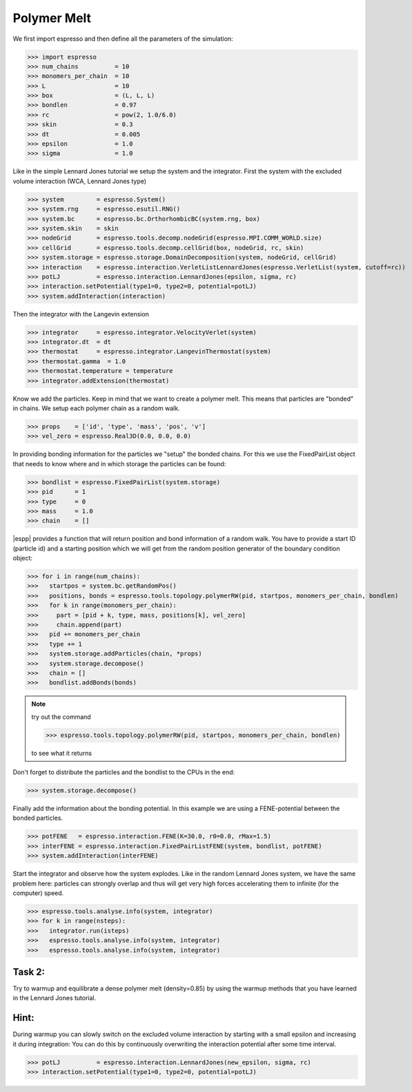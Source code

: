 Polymer Melt
============




We first import espresso and then define all the parameters of the simulation:

>>> import espresso
>>> num_chains          = 10
>>> monomers_per_chain  = 10
>>> L                   = 10
>>> box                 = (L, L, L)
>>> bondlen             = 0.97
>>> rc                  = pow(2, 1.0/6.0)
>>> skin                = 0.3
>>> dt                  = 0.005
>>> epsilon             = 1.0
>>> sigma               = 1.0

Like in the simple Lennard Jones tutorial we setup the system and the integrator.
First the system with the excluded volume interaction (WCA, Lennard Jones type)

>>> system         = espresso.System()
>>> system.rng     = espresso.esutil.RNG()
>>> system.bc      = espresso.bc.OrthorhombicBC(system.rng, box)
>>> system.skin    = skin
>>> nodeGrid       = espresso.tools.decomp.nodeGrid(espresso.MPI.COMM_WORLD.size)
>>> cellGrid       = espresso.tools.decomp.cellGrid(box, nodeGrid, rc, skin)
>>> system.storage = espresso.storage.DomainDecomposition(system, nodeGrid, cellGrid)
>>> interaction    = espresso.interaction.VerletListLennardJones(espresso.VerletList(system, cutoff=rc))
>>> potLJ          = espresso.interaction.LennardJones(epsilon, sigma, rc)
>>> interaction.setPotential(type1=0, type2=0, potential=potLJ)
>>> system.addInteraction(interaction)

Then the integrator with the Langevin extension

>>> integrator     = espresso.integrator.VelocityVerlet(system)  
>>> integrator.dt  = dt
>>> thermostat     = espresso.integrator.LangevinThermostat(system)
>>> thermostat.gamma  = 1.0
>>> thermostat.temperature = temperature
>>> integrator.addExtension(thermostat)

Know we add the particles. Keep in mind that we want to create a polymer melt. This means
that particles are "bonded" in chains. We setup each polymer chain as a random walk.

>>> props    = ['id', 'type', 'mass', 'pos', 'v']
>>> vel_zero = espresso.Real3D(0.0, 0.0, 0.0)

In providing bonding information for the particles we "setup" the bonded chains.
For this we use the FixedPairList object that needs to know where and in which storage
the particles can be found:

>>> bondlist = espresso.FixedPairList(system.storage)
>>> pid      = 1
>>> type     = 0
>>> mass     = 1.0  
>>> chain    = []

|espp| provides a function that will return position and bond information of a random walk.
You have to provide a start ID (particle id) and a starting position which we will get from the
random position generator of the boundary condition object:

>>> for i in range(num_chains):
>>>   startpos = system.bc.getRandomPos()
>>>   positions, bonds = espresso.tools.topology.polymerRW(pid, startpos, monomers_per_chain, bondlen)
>>>   for k in range(monomers_per_chain):  
>>>     part = [pid + k, type, mass, positions[k], vel_zero]
>>>     chain.append(part)
>>>   pid += monomers_per_chain
>>>   type += 1
>>>   system.storage.addParticles(chain, *props)
>>>   system.storage.decompose()
>>>   chain = []
>>>   bondlist.addBonds(bonds)

.. note::
   try out the command

   >>> espresso.tools.topology.polymerRW(pid, startpos, monomers_per_chain, bondlen)
  
   to see what it returns

Don't forget to distribute the particles and the bondlist to the CPUs in the end:

>>> system.storage.decompose()

Finally add the information about the bonding potential. In this example we are using
a FENE-potential between the bonded particles.

>>> potFENE   = espresso.interaction.FENE(K=30.0, r0=0.0, rMax=1.5)
>>> interFENE = espresso.interaction.FixedPairListFENE(system, bondlist, potFENE)
>>> system.addInteraction(interFENE)

Start the integrator and observe how the system explodes. Like in the random Lennard Jones
system, we have the same problem here: particles can strongly overlap and thus will
get very high forces accelerating them to infinite (for the computer) speed.

>>> espresso.tools.analyse.info(system, integrator)
>>> for k in range(nsteps):
>>>   integrator.run(isteps)
>>>   espresso.tools.analyse.info(system, integrator)
>>>   espresso.tools.analyse.info(system, integrator)

Task 2:
-------

Try to warmup and equilibrate a dense polymer melt (density=0.85) by using the warmup methods
that you have learned in the Lennard Jones tutorial.

Hint:
----
During warmup you can slowly switch on the excluded volume interaction by starting with a small
epsilon and increasing it during integration:
You can do this by continuously overwriting the interaction potential after some time interval.

>>> potLJ          = espresso.interaction.LennardJones(new_epsilon, sigma, rc)
>>> interaction.setPotential(type1=0, type2=0, potential=potLJ)


